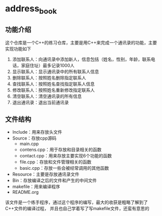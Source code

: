 * address_book

** 功能介绍
这个仓库是一个C++的练习仓库，主要是用C++来完成一个通讯录的功能，主要实现功能如下
  1. 添加联系人：向通讯录中添加新人，信息包括（姓名，性别，年龄，联系电话，家庭住址）最多记录1000人
  2. 显示联系人：显示通讯录中的所有联系人信息
  3. 删除联系人：按照姓名删除指定联系人
  4. 查找联系人：按照姓名查找指定联系人信息
  5. 修改联系人：按照姓名重新修改指定联系人
  6. 清空联系人：清空通讯录的所有信息
  7. 退出通讯录：退出当前通讯录

** 文件结构
- Include：用来存放头文件
- Source：存放cpp源码
  - main.cpp
  - contens.cpp：用于存放和目录相关的函数
  - contact.cpp：用来存放主要实现6个功能的函数
  - file.cpp：存放和文件管理相关的函数
  - basic.cpp：存放一些会被经常调用的其他函数
- Resource：主要是存放通讯录文件
- Bin：存放编译之后的文件和产生的中间文件
- makefile：用来编译程序
- README.org

该文件是一个练手程序，通过这个程序的编写，最大的收获是粗略了解到了C++文件的编译过程，
并且也自己学着写了写makefile文件，还蛮有意思的


